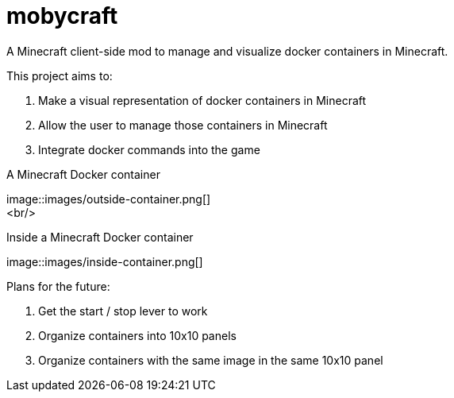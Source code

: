 = mobycraft
A Minecraft client-side mod to manage and visualize docker containers in Minecraft.

This project aims to:

. Make a visual representation of docker containers in Minecraft
. Allow the user to manage those containers in Minecraft
. Integrate docker commands into the game

[[outside_container]]
.A Minecraft Docker container
image::images/outside-container.png[] +
<br/>
[[inside_container]]
.Inside a Minecraft Docker container
image::images/inside-container.png[] +

Plans for the future:

. Get the start / stop lever to work
. Organize containers into 10x10 panels
  . Organize containers with the same image in the same 10x10 panel